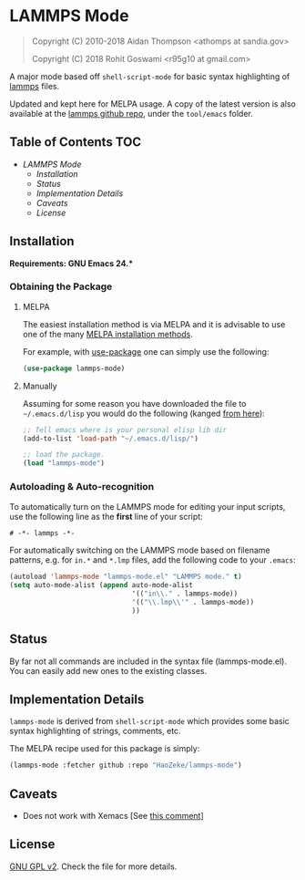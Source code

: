 * LAMMPS Mode
  :PROPERTIES:
  :CUSTOM_ID: gnu-emacs-syntax-highlighting
  :END:
  
#+BEGIN_QUOTE
  Copyright (C) 2010-2018 Aidan Thompson <athomps at sandia.gov>
  
  Copyright (C) 2018 Rohit Goswami <r95g10 at gmail.com>
#+END_QUOTE

A major mode based off ~shell-script-mode~ for basic syntax highlighting of
[[https://lammps.sandia.gov][lammps]] files.

Updated and kept here for MELPA usage.
A copy of the latest version is also available at the [[https://github.com/lammps/lammps][lammps github repo]], under
the ~tool/emacs~ folder.

** Table of Contents :TOC:
- [[LAMMPS Mode][LAMMPS Mode]]
  - [[Installation][Installation]]
  - [[Status][Status]]
  - [[Implementation Details][Implementation Details]]
  - [[Caveats][Caveats]]
  - [[License][License]]

** Installation
   :PROPERTIES:
   :CUSTOM_ID: installation
   :END:

*Requirements: GNU Emacs 24.**

*** Obtaining the Package
    :PROPERTIES:
    :CUSTOM_ID: obtaining-the-package
    :END:

**** MELPA
     :PROPERTIES:
     :CUSTOM_ID: melpa
     :END:

The easiest installation method is via MELPA and it is advisable to use
one of the many [[https://melpa.org/#/getting-started][MELPA
installation methods]].

For example, with
[[https://github.com/jwiegley/use-package][use-package]] one can simply
use the following:

#+BEGIN_SRC emacs-lisp
    (use-package lammps-mode)
#+END_SRC

**** Manually
     :PROPERTIES:
     :CUSTOM_ID: manually
     :END:

Assuming for some reason you have downloaded the file to
=~/.emacs.d/lisp= you would do the following (kanged
[[http://ergoemacs.org/emacs/emacs_installing_packages.html][from
here]]):

#+BEGIN_SRC emacs-lisp
    ;; Tell emacs where is your personal elisp lib dir
    (add-to-list 'load-path "~/.emacs.d/lisp/")

    ;; load the package.
    (load "lammps-mode")
#+END_SRC

*** Autoloading & Auto-recognition
    :PROPERTIES:
    :CUSTOM_ID: autoloading-auto-recognition
    :END:

To automatically turn on the LAMMPS mode for editing your input scripts,
use the following line as the *first* line of your script:

#+BEGIN_SRC emacs-lisp
    # -*- lammps -*-
#+END_SRC

For automatically switching on the LAMMPS mode based on filename
patterns, e.g. for =in.*= and =*.lmp= files, add the following code to
your =.emacs=:

#+BEGIN_SRC emacs-lisp
    (autoload 'lammps-mode "lammps-mode.el" "LAMMPS mode." t)
    (setq auto-mode-alist (append auto-mode-alist
                                  '(("in\\." . lammps-mode))
                                  '(("\\.lmp\\'" . lammps-mode))
                                  ))
#+END_SRC

** Status
   :PROPERTIES:
   :CUSTOM_ID: status
   :END:

By far not all commands are included in the syntax file
(lammps-mode.el). You can easily add new ones to the existing classes.

** Implementation Details
   :PROPERTIES:
   :CUSTOM_ID: implementation-details
   :END:

=lammps-mode= is derived from =shell-script-mode= which provides some
basic syntax highlighting of strings, comments, etc.

The MELPA recipe used for this package is simply:

#+BEGIN_SRC emacs-lisp
    (lammps-mode :fetcher github :repo "HaoZeke/lammps-mode")
#+END_SRC

** Caveats
   :PROPERTIES:
   :CUSTOM_ID: caveats
   :END:

- Does not work with Xemacs [See [[https://github.com/lammps/lammps/pull/1022#issuecomment-408871233][this comment]]]

** License
   :PROPERTIES:
   :CUSTOM_ID: license
   :END:

[[https://github.com/HaoZeke/lammps-mode/blob/master/LICENSE][GNU GPL v2]]. Check the file for more details.
